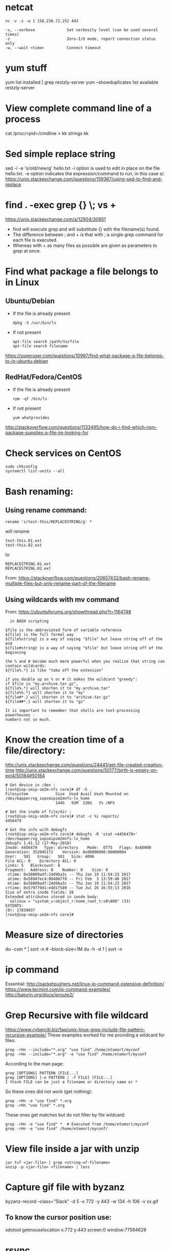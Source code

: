 * netcat
#+begin_example
nc -v -z -w 1 158.230.72.252 443

-v, --verbose              Set verbosity level (can be used several times)
-z                         Zero-I/O mode, report connection status only
-w, --wait <time>          Connect timeout
#+end_example
* yum stuff
  yum list installed | grep restzly-server
  yum --showduplicates list available restzly-server
* View complete command line of a process
  cat /proc/<pid>/cmdline > kk
  strings kk
  
* Sed simple replace string
  sed -i -e 's/old/new/g' hello.txt
  -i option is used to edit in place on the file hello.txt.
  -e option indicates the expression/command to run, in this case s/.
  https://unix.stackexchange.com/questions/159367/using-sed-to-find-and-replace
* find . -exec grep {} \; vs +
  https://unix.stackexchange.com/a/12904/30951
  - find will execute grep and will substitute {} with the filename(s) found.
  - The difference between ; and + is that with ; a single grep command for each file is executed.
  - Whereas with + as many files as possible are given as parameters to grep at once.
  #+END_EXAMPLE

* Find what package a file belongs to in Linux
** Ubuntu/Debian
   - If the file is already present
     : dpkg -S /usr/bin/ls

   - If not present
     : apt-file search /path/to/file
     : apt-file search filename

   https://superuser.com/questions/10997/find-what-package-a-file-belongs-to-in-ubuntu-debian

** RedHat/Fedora/CentOS
   - If the file is already present
     : rpm -qf /bin/ls

   - If not present
     : yum whatprovides
     
   http://stackoverflow.com/questions/1133495/how-do-i-find-which-rpm-package-supplies-a-file-im-looking-for
* Check services on CentOS
  : sudo chkconfig
  : systemctl list-units --all

* Bash renaming:
** Using rename command:
   : rename 's/test-this/REPLACESTRING/g' *
   will rename
   : test-this.01.ext
   : test-this.02.ext 
   to
   : REPLACESTRING.01.ext
   : REPLACESTRING.02.ext

   From: https://stackoverflow.com/questions/20657432/bash-rename-multiple-files-but-only-rename-part-of-the-filename

** Using wildcards with mv command 
   From: https://ubuntuforums.org/showthread.php?t=1164748
  #+BEGIN_EXAMPLE
  in BASH scripting

$file is the abbreviated form of variable reference
${file} is the full formal way
${file%string} is a way of saying "$file" but leave string off of the end
${file#string} is a way of saying "$file" but leave string off of the beginning

the % and # become much more powerful when you realize that string can contain wildcards:
${file%.*} is like "take off the extension"

if you double up on % or # it makes the wildcard "greedy":
if $file is "my.archive.tar.gz",
${file%.*} will shorten it to "my.archive.tar"
${file%%.*} will shorten it to "my"
${file#*.} will shorten it to "archive.tar.gz"
${file##*.} will shorten it to "gz"

It is important to remember that shells are text-processing powerhouses -
numbers not so much.
  #+END_EXAMPLE
* Know the creation time of a file/directory:
  http://unix.stackexchange.com/questions/24441/get-file-created-creation-time
  http://unix.stackexchange.com/questions/50177/birth-is-empty-on-ext4/50184#50184
  #+BEGIN_SRC shell
    # Get device in /dev :
    [root@iop-smip-sm2m-nfs core]# df -h .
    Filesystem            Size  Used Avail Use% Mounted on
    /dev/mapper/vg_iopsmipsm2mnfs-lv_home
                          144G   93M  136G   1% /NFS

    # Get the inode of file/dir :
    [root@iop-smip-sm2m-nfs core]# stat -c %i reports/
    4456479

    # Get the info with debugfs
    [root@iop-smip-sm2m-nfs core]# debugfs -R 'stat <4456479>' /dev/mapper/vg_iopsmipsm2mnfs-lv_home
    debugfs 1.41.12 (17-May-2010)
    Inode: 4456479   Type: directory    Mode:  0775   Flags: 0x80000
    Generation: 352045172    Version: 0x00000000:00000004
    User:   501   Group:   501   Size: 4096
    File ACL: 0    Directory ACL: 0
    Links: 5   Blockcount: 8
    Fragment:  Address: 0    Number: 0    Size: 0
     ctime: 0x58809adf:24d9ba3c -- Thu Jan 19 11:54:23 2017
     atime: 0x58947ec4:004067f0 -- Fri Feb  3 13:59:48 2017
     mtime: 0x58809adf:24d9ba3c -- Thu Jan 19 11:54:23 2017
    crtime: 0x579779d1:e4d1f580 -- Tue Jul 26 16:55:13 2016
    Size of extra inode fields: 28
    Extended attributes stored in inode body: 
      selinux = "system_u:object_r:home_root_t:s0\000" (33)
    EXTENTS:
    (0): 17834037
    [root@iop-smip-sm2m-nfs core]#   
  #+END_SRC

* Measure size of directories
  du -csm * | sort -n # --block-size=1M
  du -h -d 1 | sort -n
* ip command
  Essential: http://packetpushers.net/linux-ip-command-ostensive-definition/
  https://www.tecmint.com/ip-command-examples/
  http://baturin.org/docs/iproute2/
* Grep Recursive with file wildcard
  https://www.cyberciti.biz/faq/unix-linux-grep-include-file-pattern-recursive-example/
  These examples worked for me providing a wildcard for files:
  : grep -rHn --include="*.org" "use find" /home/etomort/myconf
  : grep -rHn --include="*.org" -e "use find" /home/etomort/myconf
  According to the man page:
  : grep [OPTIONS] PATTERN [FILE...]
  : grep [OPTIONS] [-e PATTERN | -f FILE] [FILE...]
  : I think FILE can be just a filename or directory name or *
  So these ones did not work (get nothing):
  : grep -rHn -e "use find" *.org
  : grep -rHn "use find" *.org
  These ones get matches but do not filter by file wildcard:
  : grep -rHn -e "use find" *  # Executed from /home/etomort/myconf
  : grep -rHn -e "use find" /home/etomort/myconf/
* View file inside a jar with unzip
  : jar tvf <jar-file> | grep <string-of-filename>
  : unzip -p <jar-file> <filename> | less
* Capture gif file with byzanz
  byzanz-record --class="Slack" -d 5 -x 772 -y 443 -w 134 -h 106 -v xx.gif

** To know the cursor position use:
   xdotool getmouselocation
   x:772 y:443 screen:0 window:77594629
* rsync
  #+BEGIN_EXAMPLE
  23/11/15 14:21:13 | rsync -LvzP sogadm@10.95.183.190:/var/sog/pgngn/CRH1091367-R5A.zip .
  27/04/16 19:37:16 | rsync vm-Windows7/ /media/etomort/WD_DISK/
  27/04/16 19:37:44 | rsync -a  vm-Windows7/ /media/etomort/WD_DISK/
  24/06/16 00:42:14 | rsync -v es_windows_7_professional_n_with_sp1_x64_dvd_u_677144.iso  manager@54.76.253.178:/home/manager/
  24/06/16 20:24:50 | rsync -vhP --progress es_windows_7_professional_n_with_sp1_x64_dvd_u_677144.iso  manager@54.76.253.178:/home/manager/
  12/08/16 14:50:03 | rsync -vhP --progress sysadmin@smip-sm2m-rpm:/var/www/html/smip/portal/R7/m2m-kermit-2.6.0_1267-759b83bf.noarch.rpm .  
  #+END_EXAMPLE
* Pidgin chats
  #+BEGIN_EXAMPLE
  cd ~/.purple/logs/sipe/tomas.orti.martin@ericsson.com%2cericsson%5cetomort/
  los directorios tienen los nombres con los que se ha chateado
  y los de varios, llevan el sufijo #1, #2, etc...
  Si me apuras, casi mejor que el de Skype, pq se puede hacer grep, awk, sed, etc...
  #+END_EXAMPLE
